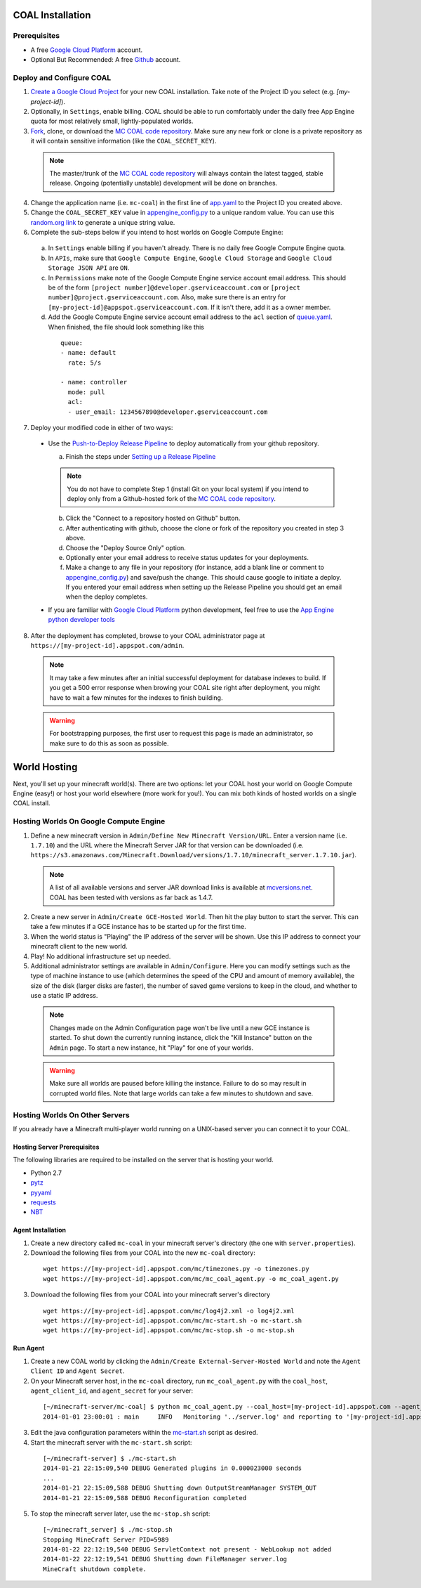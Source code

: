 =================
COAL Installation
=================

-------------
Prerequisites
-------------

* A free `Google Cloud Platform <https://cloud.google.com/>`_ account.
* Optional But Recommended: A free `Github <https://github.com/>`_ account.

-------------------------
Deploy and Configure COAL
-------------------------
1. `Create a Google Cloud Project <https://cloud.google.com/console/project>`_ for your new COAL installation. Take note of the Project ID you select (e.g. `[my-project-id]`).
2. Optionally, in ``Settings``, enable billing. COAL should be able to run comfortably under the daily free App Engine quota for most relatively small, lightly-populated worlds.
3. `Fork <https://help.github.com/articles/fork-a-repo>`_, clone, or download the `MC COAL code repository <https://github.com/mc-coal/mc-coal>`_. Make sure any new fork or clone is a private repository as it will contain sensitive information (like the ``COAL_SECRET_KEY``).

  .. note:: The master/trunk of the `MC COAL code repository <https://github.com/mc-coal/mc-coal>`_ will always contain the latest tagged, stable release. Ongoing (potentially unstable) development will be done on branches.

4. Change the application name (i.e. ``mc-coal``) in the first line of `app.yaml <app.yaml>`_ to the Project ID you created above.
5. Change the ``COAL_SECRET_KEY`` value in `appengine_config.py <appengine_config.py>`_ to a unique random value. You can use this `random.org link <http://www.random.org/strings/?num=1&len=20&digits=on&upperalpha=on&loweralpha=on&unique=on&format=html&rnd=new>`_ to generate a unique string value.
6. Complete the sub-steps below if you intend to host worlds on Google Compute Engine:

  a. In ``Settings`` enable billing if you haven't already. There is no daily free Google Compute Engine quota.
  b. In ``APIs``, make sure that ``Google Compute Engine``, ``Google Cloud Storage`` and ``Google Cloud Storage JSON API`` are ``ON``.
  c. In ``Permissions`` make note of the Google Compute Engine service account email address. This should be of the form ``[project number]@developer.gserviceaccount.com`` or ``[project number]@project.gserviceaccount.com``. Also, make sure there is an entry for ``[my-project-id]@appspot.gserviceaccount.com``. If it isn't there, add it as a owner member.
  d. Add the Google Compute Engine service account email address to the ``acl`` section of `queue.yaml <queue.yaml>`_. When finished, the file should look something like this

    ::
      
      queue:
      - name: default
        rate: 5/s

      - name: controller
        mode: pull
        acl:
        - user_email: 1234567890@developer.gserviceaccount.com

7. Deploy your modified code in either of two ways:

  * Use the `Push-to-Deploy Release Pipeline <https://developers.google.com/cloud/devtools/repo/push-to-deploy>`_ to deploy automatically from your github repository.

    a. Finish the steps under `Setting up a Release Pipeline <https://developers.google.com/cloud/devtools/repo/push-to-deploy#setting_up_a_release_pipeline>`_

    .. note:: You do not have to complete Step 1 (install Git on your local system) if you intend to deploy only from a Github-hosted fork of the `MC COAL code repository <https://github.com/mc-coal/mc-coal>`_.

    b. Click the "Connect to a repository hosted on Github" button.
    c. After authenticating with github, choose the clone or fork of the repository you created in step 3 above.
    d. Choose the "Deploy Source Only" option.
    e. Optionally enter your email address to receive status updates for your deployments.
    f. Make a change to any file in your repository (for instance, add a blank line or comment to `appengine_config.py <appengine_config.py>`_) and save/push the change. This should cause google to initiate a deploy. If you entered your email address when setting up the Release Pipeline you should get an email when the deploy completes.

  * If you are familiar with `Google Cloud Platform <https://cloud.google.com/>`_ python development, feel free to use the `App Engine python developer tools <https://developers.google.com/appengine/docs/python/tools/uploadinganapp>`_

8. After the deployment has completed, browse to your COAL administrator page at ``https://[my-project-id].appspot.com/admin``.

  .. note:: It may take a few minutes after an initial successful deployment for database indexes to build. If you get a 500 error response when browing your COAL site right after deployment, you might have to wait a few minutes for the indexes to finish building.

  .. warning:: For bootstrapping purposes, the first user to request this page is made an administrator, so make sure to do this as soon as possible.

=============
World Hosting
=============

Next, you'll set up your minecraft world(s). There are two options: let your COAL host your world on Google Compute Engine (easy!) or host your world elsewhere (more work for you!). You can mix both kinds of hosted worlds on a single COAL install.

----------------------------------------
Hosting Worlds On Google Compute Engine
----------------------------------------

1. Define a new minecraft version in ``Admin/Define New Minecraft Version/URL``. Enter a version name (i.e. ``1.7.10``) and the URL where the Minecraft Server JAR for that version can be downloaded (i.e. ``https://s3.amazonaws.com/Minecraft.Download/versions/1.7.10/minecraft_server.1.7.10.jar``).

  .. note:: A list of all available versions and server JAR download links is available at `mcversions.net <https://mcversions.net/>`_. COAL has been tested with versions as far back as 1.4.7.

2. Create a new server in ``Admin/Create GCE-Hosted World``. Then hit the play button to start the server. This can take a few minutes if a GCE instance has to be started up for the first time.
3. When the world status is "Playing" the IP address of the server will be shown. Use this IP address to connect your minecraft client to the new world.
4. Play! No additional infrastructure set up needed.
5. Additional administrator settings are available in ``Admin/Configure``.  Here you can modify settings such as the type of machine instance to use (which determines the speed of the CPU and amount of memory available), the size of the disk (larger disks are faster), the number of saved game versions to keep in the cloud, and whether to use a static IP address.

  .. note:: Changes made on the Admin Configuration page won't be live until a new GCE instance is started. To shut down the currently running instance, click the "Kill Instance" button on the ``Admin`` page. To start a new instance, hit "Play" for one of your worlds.

  .. warning:: Make sure all worlds are paused before killing the instance. Failure to do so may result in corrupted world files. Note that large worlds can take a few minutes to shutdown and save.

-------------------------------
Hosting Worlds On Other Servers
-------------------------------

If you already have a Minecraft multi-player world running on a UNIX-based server you can connect it to your COAL.

^^^^^^^^^^^^^^^^^^^^^^^^^^^^
Hosting Server Prerequisites
^^^^^^^^^^^^^^^^^^^^^^^^^^^^

The following libraries are required to be installed on the server that is hosting your world.

* Python 2.7
* `pytz <http://pytz.sourceforge.net/>`_
* `pyyaml <http://pyyaml.org/>`_
* `requests <http://docs.python-requests.org/>`_
* `NBT <https://github.com/twoolie/NBT>`_

^^^^^^^^^^^^^^^^^^
Agent Installation
^^^^^^^^^^^^^^^^^^

1. Create a new directory called ``mc-coal`` in your minecraft server's directory (the one with ``server.properties``).
2. Download the following files from your COAL into the new ``mc-coal`` directory:

  ::
    
    wget https://[my-project-id].appspot.com/mc/timezones.py -o timezones.py
    wget https://[my-project-id].appspot.com/mc/mc_coal_agent.py -o mc_coal_agent.py

3. Download the following files from your COAL into your minecraft server's directory

  ::
    
    wget https://[my-project-id].appspot.com/mc/log4j2.xml -o log4j2.xml
    wget https://[my-project-id].appspot.com/mc/mc-start.sh -o mc-start.sh
    wget https://[my-project-id].appspot.com/mc/mc-stop.sh -o mc-stop.sh

^^^^^^^^^
Run Agent
^^^^^^^^^

1. Create a new COAL world by clicking the ``Admin/Create External-Server-Hosted World`` and note the ``Agent Client ID`` and ``Agent Secret``.
2. On your Minecraft server host, in the ``mc-coal`` directory, run ``mc_coal_agent.py`` with the ``coal_host``, ``agent_client_id``, and ``agent_secret`` for your server:

  ::
    
    [~/minecraft-server/mc-coal] $ python mc_coal_agent.py --coal_host=[my-project-id].appspot.com --agent_client_id=mc-coal-agent-12345 --agent_secret=ow9mLT8rev1e8og5AWeN1TyBM7EXZYiCntw8dj4d
    2014-01-01 23:00:01 : main     INFO   Monitoring '../server.log' and reporting to '[my-project-id].appspot.com'...

3. Edit the java configuration parameters within the `mc-start.sh <mc-start.sh>`_ script as desired.
4. Start the minecraft server with the ``mc-start.sh`` script:

  ::

    [~/minecraft-server] $ ./mc-start.sh
    2014-01-21 22:15:09,540 DEBUG Generated plugins in 0.000023000 seconds
    ...
    2014-01-21 22:15:09,588 DEBUG Shutting down OutputStreamManager SYSTEM_OUT
    2014-01-21 22:15:09,588 DEBUG Reconfiguration completed

5. To stop the minecraft server later, use the ``mc-stop.sh`` script:

  ::
  
    [~/minecraft_server] $ ./mc-stop.sh
    Stopping MineCraft Server PID=5989
    2014-01-22 22:12:19,540 DEBUG ServletContext not present - WebLookup not added
    2014-01-22 22:12:19,541 DEBUG Shutting down FileManager server.log
    MineCraft shutdown complete.
